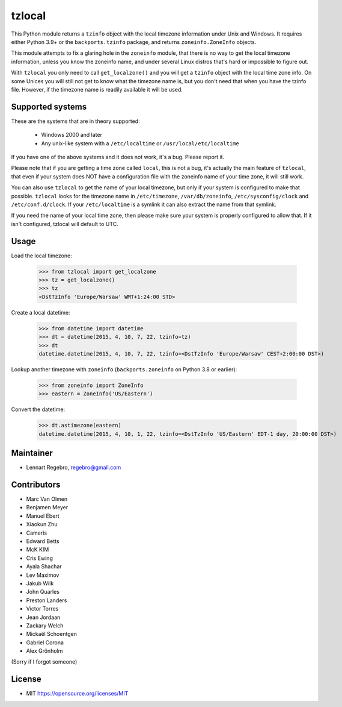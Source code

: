tzlocal
=======

This Python module returns a ``tzinfo`` object with the local timezone information
under Unix and Windows.
It requires either Python 3.9+ or the ``backports.tzinfo`` package, and returns
``zoneinfo.ZoneInfo`` objects.

This module attempts to fix a glaring hole in the ``zoneinfo`` module, that
there is no way to get the local timezone information, unless you know the
zoneinfo name, and under several Linux distros that's hard or impossible to figure out.

With ``tzlocal`` you only need to call ``get_localzone()`` and you will get a
``tzinfo`` object with the local time zone info. On some Unices you will still
not get to know what the timezone name is, but you don't need that when you
have the tzinfo file. However, if the timezone name is readily available it
will be used.


Supported systems
-----------------

These are the systems that are in theory supported:

 * Windows 2000 and later

 * Any unix-like system with a ``/etc/localtime`` or ``/usr/local/etc/localtime``

If you have one of the above systems and it does not work, it's a bug.
Please report it.

Please note that if you are getting a time zone called ``local``, this is not a bug, it's
actually the main feature of ``tzlocal``, that even if your system does NOT have a configuration file
with the zoneinfo name of your time zone, it will still work.

You can also use ``tzlocal`` to get the name of your local timezone, but only if your system is
configured to make that possible. ``tzlocal`` looks for the timezone name in ``/etc/timezone``, ``/var/db/zoneinfo``,
``/etc/sysconfig/clock`` and ``/etc/conf.d/clock``. If your ``/etc/localtime`` is a symlink it can also extract the
name from that symlink.

If you need the name of your local time zone, then please make sure your system is properly configured to allow that.
If it isn't configured, tzlocal will default to UTC.

Usage
-----

Load the local timezone:

    >>> from tzlocal import get_localzone
    >>> tz = get_localzone()
    >>> tz
    <DstTzInfo 'Europe/Warsaw' WMT+1:24:00 STD>

Create a local datetime:

    >>> from datetime import datetime
    >>> dt = datetime(2015, 4, 10, 7, 22, tzinfo=tz)
    >>> dt
    datetime.datetime(2015, 4, 10, 7, 22, tzinfo=<DstTzInfo 'Europe/Warsaw' CEST+2:00:00 DST>)

Lookup another timezone with ``zoneinfo`` (``backports.zoneinfo`` on Python 3.8 or earlier):

    >>> from zoneinfo import ZoneInfo
    >>> eastern = ZoneInfo('US/Eastern')


Convert the datetime:

    >>> dt.astimezone(eastern)
    datetime.datetime(2015, 4, 10, 1, 22, tzinfo=<DstTzInfo 'US/Eastern' EDT-1 day, 20:00:00 DST>)


Maintainer
----------

* Lennart Regebro, regebro@gmail.com

Contributors
------------

* Marc Van Olmen
* Benjamen Meyer
* Manuel Ebert
* Xiaokun Zhu
* Cameris
* Edward Betts
* McK KIM
* Cris Ewing
* Ayala Shachar
* Lev Maximov
* Jakub Wilk
* John Quarles
* Preston Landers
* Victor Torres
* Jean Jordaan
* Zackary Welch
* Mickaël Schoentgen
* Gabriel Corona
* Alex Grönholm

(Sorry if I forgot someone)

License
-------

* MIT https://opensource.org/licenses/MIT
